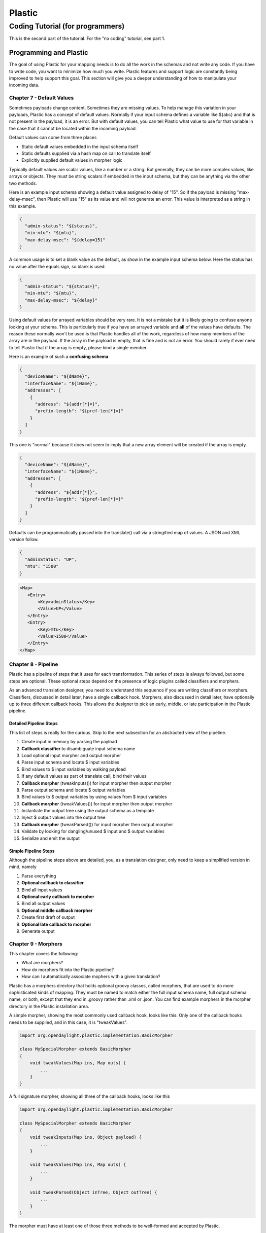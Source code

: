 .. footer::

  *Copyright (c) 2019 Lumina Networks, Inc. All rights reserved.*
  *This program and the accompanying materials are made available under the*
  *terms of the Eclipse Public License v1.0 which accompanies this distribution,*
  *and is available at http://www.eclipse.org/legal/epl-v10.html*

=======
Plastic
=======
Coding Tutorial (for programmers)
---------------------------------

This is the second part of the tutorial. For the "no coding" tutorial, see part 1.

Programming and Plastic
~~~~~~~~~~~~~~~~~~~~~~~

The goal of using Plastic for your mapping needs is to do all the work in the schemas and not write any
code. If you have to write code, you want to minimize how much you write. Plastic features and support
logic are constantly being improved to help support this goal. This section will give you a deeper understanding
of how to manipulate your incoming data.

Chapter 7 - Default Values
^^^^^^^^^^^^^^^^^^^^^^^^^^

Sometimes payloads change content. Sometimes they are missing values. To help manage this variation in your
payloads, Plastic has a concept of default values. Normally if your input schema defines a variable
like ${abc} and that is not present in the payload, it is an error. But with default values, you can tell
Plastic what value to use for that variable in the case that it cannot be located within the incoming
payload.

Default values can come from three places

- Static default values embedded in the input schema itself
- Static defaults supplied via a hash map on call to translate itself
- Explicitly supplied default values in morpher logic

Typically default values are scalar values, like a number or a string. But generally, they can be more
complex values, like arrays or objects. They must be string scalars if embedded in the input schema, but they
can be anything via the other two methods.

Here is an example input schema showing a default value assigned to delay of "15". So if the payload
is missing "max-delay-msec", then Plastic will use "15" as its value and will not generate an error.
This value is interpreted as a string in this example.

.. code-block:: JSON

  {
    "admin-status": "${status}",
    "min-mtu": "${mtu}",
    "max-delay-msec": "${delay=15}"
  }

A common usage is to set a blank value as the default, as show in the example input schema below. Here the
status has no value after the equals sign, so blank is used.

.. code-block:: JSON

  {
    "admin-status": "${status=}",
    "min-mtu": "${mtu}",
    "max-delay-msec": "${delay}"
  }

Using default values for arrayed variables should be very rare. It is not a mistake but it is likely going
to confuse anyone looking at your schema. This is particularly true if you have an arrayed variable and
**all** of the values have defaults. The reason these normally won't be used is that Plastic handles all
of the work, regardless of how many members of the array are in the payload. If the array in the payload is
empty, that is fine and is not an error. You should rarely if ever need to tell Plastic that if the
array is empty, please bind a single member.

Here is an example of such a **confusing schema**

.. code-block:: JSON

  {
    "deviceName": "${dName}",
    "interfaceName": "${iName}",
    "addresses": [
      {
        "address": "${addr[*]=}",
        "prefix-length": "${pref-len[*]=}"
      }
    ]
  }

This one is "normal" because it does not seem to imply that a new array element will be created if the array
is empty.

.. code-block:: JSON

  {
    "deviceName": "${dName}",
    "interfaceName": "${iName}",
    "addresses": [
      {
        "address": "${addr[*]}",
        "prefix-length": "${pref-len[*]=}"
      }
    ]
  }

Defaults can be programmatically passed into the translate() call via a stringified map of values.
A JSON and XML version follow.

.. code-block:: JSON

  {
    "adminStatus": "UP",
    "mtu": "1500"
  }

.. code-block:: XML

   <Map>
      <Entry>
          <Key>adminStatus</Key>
          <Value>UP</Value>
      </Entry>
      <Entry>
          <Key>mtu</Key>
          <Value>1500</Value>
      </Entry>
   </Map>

Chapter 8 - Pipeline
^^^^^^^^^^^^^^^^^^^^

Plastic has a pipeline of steps that it uses for each transformation. This series of steps is
always followed, but some steps are optional. These optional steps depend on the presence of logic
plugins called classifiers and morphers.

As an advanced translation designer, you need to understand this sequence if you are writing
classifiers or morphers. Classifiers, discussed in detail later, have a single callback hook.
Morphers, also discussed in detail later, have optionally up to three different callback hooks.
This allows the designer to pick an early, middle, or late participation in the Plastic
pipeline.

Detailed Pipeline Steps
+++++++++++++++++++++++

This list of steps is really for the curious. Skip to the next subsection for an abstracted view of
the pipeline.

#. Create input in memory by parsing the payload
#. **Callback classifier** to disambiguate input schema name
#. Load optional input morpher and output morpher
#. Parse input schema and locate $ input variables
#. Bind values to $ input variables by walking payload
#. If any default values as part of translate call, bind their values
#. **Callback morpher** (tweakInputs()) for input morpher then output morpher
#. Parse output schema and locate $ output variables
#. Bind values to $ output variables by using values from $ input variables
#. **Callback morpher** (tweakValues()) for input morpher then output morpher
#. Instantiate the output tree using the output schema as a template
#. Inject $ output values into the output tree
#. **Callback morpher** (tweakParsed()) for input morpher then output morpher
#. Validate by looking for dangling/unused $ input and $ output variables
#. Serialize and emit the output

Simple Pipeline Steps
+++++++++++++++++++++

Although the pipeline steps above are detailed, you, as a translation designer, only need to
keep a simplified version in mind, namely

#. Parse everything
#. **Optional callback to classifier**
#. Bind all input values
#. **Optional early callback to morpher**
#. Bind all output values
#. **Optional middle callback morpher**
#. Create first draft of output
#. **Optional late callback to morpher**
#. Generate output

Chapter 9 - Morphers
^^^^^^^^^^^^^^^^^^^^
This chapter covers the following:

- What are morphers?
- How do morphers fit into the Plastic pipeline?
- How can I automatically associate mophers with a given translation?

Plastic has a morphers directory that holds optional groovy classes, called morphers,
that are used to do more sophisticated kinds of mapping. They must be named to match either
the full input schema name, full output schema name, or both, except that they end in .groovy
rather than .xml or .json. You can find example morphers in the morpher directory in the
Plastic installation area.

A simple morpher, showing the most commonly used callback hook, looks like this. Only one of
the callback hooks needs to be supplied, and in this case, it is "tweakValues".

.. code-block:: java

  import org.opendaylight.plastic.implementation.BasicMorpher

  class MySpecialMorpher extends BasicMorpher
  {
      void tweakValues(Map ins, Map outs) {
          ...
      }
  }

A full signature morpher, showing all three of the callback hooks, looks like this

.. code-block:: java

  import org.opendaylight.plastic.implementation.BasicMorpher

  class MySpecialMorpher extends BasicMorpher
  {
      void tweakInputs(Map ins, Object payload) {
          ...
      }

      void tweakValues(Map ins, Map outs) {
          ...
      }

      void tweakParsed(Object inTree, Object outTree) {
          ...
      }
  }

The morpher must have at least one of those three methods to be well-formed and accepted by
Plastic.

Morphers and support logic are described in more detail in a companion document Plastic-Authoring.

tweakInputs()
+++++++++++++

The **tweakInputs()** morpher method allows derived morphers the earliest access in the pipeline. The
actual type signature is

.. code-block:: java

  void tweakInputs(Map inputs, Object payload)

The **inputs** map is keyed by the variable names found in the input schema and the values are either
found in the payload or from any defaults. Example variable names a.k.a. keys, might be "jitter",
"address[0]", "address[1]", etc.

The **payload** is the in-memory parsed content. It originally arrived to the translate call as a string,
but now it is fully parsed per the transport format.

.. important::

  It is not possible to have a uniform in-memory model for parsed data without loss of information.
  For JSON, the in-memory form is Java/Groovy maps, lists, and scalars.
  For XML the in-memory form is Java/Groovy XML Node structures.

The logic you write for this method typically might be used for

- input value validation
- calculating an input value based on examining the payload

Although that in-memory payload is used in the remaining pipeline steps, it is not recommended that
you surgically modify it. If you need to modify a payload, a classifier is a better place to park
that logic.

tweakValues()
+++++++++++++

The **tweakValues()** morpher method allows derived morphers the mid-point access in the pipeline. The
actual type signature is

.. code-block:: java

  void tweakValues(Map inputs, Map outputs)

The **inputs** map is keyed by the variable names found in the input schema and the values are either
found in the payload or from any defaults. Example variable names a.k.a. keys, might be "jitter",
"address[0]", "address[1]", etc. The inputs should be considered as read-only (i.e., not for modification).

The **outputs** map is mostly a copy of the input map. It can have more entries, because the output
schema might define variables not found in the input. In these cases, the key will have a null
value. The outputs are freely available for creation and modification. It should be rare to need to
delete an entry in the outputs.

This is really one of the best methods to put morpher logic because that logic is completely independent
of both the input and output formats. So changes to the shape of the schemas is less likely to impact
this logic. This is also the method that should be used most by beginner designers.a

The logic you write for this method typically might be used for

- input value validation
- calculating an output value based on examining the inputs

tweakOutput()
+++++++++++++

The **tweakParsed()** morpher method allows derived morpher that last possible access in the pipeline
prior to emitting of the final output payload. The actual type signature is

.. code-block:: java

  void tweakParsed(Object inTree, Object outTree)

The **inTree** is the in-memory content for the incoming payload. It should be considered read-only,
as changing it will have no effect on the translate results.

The **outTree*** is the in-memory content for the outgoing response. It is fully available for
manipulation. Keep in mind that logic that manipulated the outgoing response is very sensitive
to changes from the output schema (which defines the shape of the outgoing response). For this reason,
you should avoid writing logic here if it can be done other ways.

Chapter 10 - Morpher Examples
^^^^^^^^^^^^^^^^^^^^^^^^^^^^^

Here are three examples that show usage of each of the three callbacks that are supported for
morphers. All are found in the specified tutorial files in the PlasticRunner directories.

- Tutorial 6 shows the use of tweakInputs() to do input validation
- Tutorial 7 shows the use of tweakValues() to create a URL encoded output variable
- Tutorial 8 (A and B) show the use of tweakParsed() to alter the output structure based on an input value

Chapter 11 - Libraries
^^^^^^^^^^^^^^^^^^^^^^
Morphers can use shared code by putting the shared code in the "lib" folder. The code should
be a file with a package statement at the top and a class definition. The package name can
be arbitrary but must follow the usual Groovy/Java name rules. The file can be in any arbitrary
directory structure since Plastic will recurse to load the files.

You **must** use a package statement. Leaving the package statement off puts the class in the
default package and there is no way to import that class into a non-default package.

Chapter 12 - Classifiers
^^^^^^^^^^^^^^^^^^^^^^^^

Classifiers are another optional plugin that changes the behavior of a translation. Classifiers are
very useful to manage two circumstances. The first is to handle the case of examining an incoming
payload to decide which schema to use. Recall that up to now, translation designers could handle
translations from one known schema to another known schema. By using a classifier, translations can
now occur from an unknown schema (now resolved at run time) to a known schema.

The second classifier, called a planning classifier, will be discussed in a later section of
this document.

Normally a translate call has an input schema name, version, and type like "my-schema",
"1.0", and "json". These are put together to form a file name like "my-schema-1.0.json"
and this file can live anywhere under the schemas directory.

When an schema name cannot be determined without examining the contents of the incoming
payload, then writing a classifier is necessary. To invoke a classifier, make the translate
call using an input like "my-schema-${EVENT_ID}", "1.0", "json". Plastic will see the
"${EVENT_ID}" and will look everywhere inside the classifiers directory for a file named
EVENT_ID.groovy.

A very simple classifier looks like this

.. code-block:: java

  import org.opendaylight.plastic.implementation.SimpleClassifier

  class GoodClassifier extends SimpleClassifier {
      String classify(Object parsedPayload) {
          "my-schema-a"
      }
  }

Note that the classify() method is called with a payload to examine.

.. important::

  The parsed payload is an in-memory representation of the parsed string payload.
  For JSON, the in-memory form is Java/Groovy maps, lists, and scalars.
  For XML the in-memory form is Java/Groovy XML Node structures.

*This example is shown in Tutorial9 (A and B) in the PlasticRunner directory.*

Chapter 13 - The N-to-1 Problem
^^^^^^^^^^^^^^^^^^^^^^^^^^^^^^^

A recurring usage pattern with translations is call "the N-to-1 problem". In this usage, there are
N input schemas that need to map to a single output schema. This configuration requires a classifier
to pick the input schema (by looking at the payload). It might use N input morphers and/or
possibly 1 output morpher.

Don't be confused about input versus output morpher. A translation can have 0, 1, or 2 morphers that
are automatically picked up by Plastic. There is nothing different about an input or output
morpher. The only difference is ordering of execution among morphers if there are multiple morphers.
An input morpher, if present, has its name deduced from the input schema name. An output morpher,
if present, has its name deduced from the output schema. Plastic will order their execution
so that any input morpher is called before any output morpher. That's it.

So why would you choose to name a morpher based on either the input versus the output schema name.
It comes down to what the morpher logic is doing. Sometimes it is a lot shorter to have logic that
knows what the specific input is - so in these cases, use a morpher that is named after the input
schema. If the logic is not sensitive to the input schema then you can use an output morpher. In
the N-to-1 case, the output morpher ends up being shared no matter which input payload arrives.

So lets look closer at the **Tutorial 9 example**. You can run the A and B versions now in
PlasticRunner. This is an example of a 2:1 translation problem. In this example, there are two
input schemas A and B. There is a classifier that picks between the two input schemas by examining the
payload. There is a shared output morpher and a single output schema. It would be worth your time to
study this example.

Chapter 14 - Planning Classifiers
^^^^^^^^^^^^^^^^^^^^^^^^^^^^^^^^^

TODO: consider moving this chapter to "Plastic-Advanced" which will subsume "Plastic
Authoring"

So far you have seen simple classifiers, which are responsible for examining an incoming payload
and returning the name of the matching input schema. There is a second kind of classifier called
a planning classifier that can do this and much more.

A planning classifier can be used to
- examine an input payload and to determine the input schema
- modify in the incoming payload (to regularize it, for example)
- override the usual input and/or output morphers to include other arbitrary morphers
- break up a large translation into sub-translations

The cost of all this flexibility is that the logic of this classifier is more complex, so you
need to know more about what is happening.

Translation Plans
+++++++++++++++++

So what is a translation plan? In its simplest incarnation, a translation plan is

- an input schema name
- an output schema name

This simplest plan just tells Plastic to take the incoming payload, match it
using the input schema, then emit the results using the output schema. A slightly
more complext translation plan is

- an input schema name
- (an input) morpher
- an output schema name

or maybe

- an input schema name
- (an output) morpher
- an output schema name

This plan tells Plastic to take the incoming payload, match it using the input
schema, invoke a morpher, then emit the results using the output schema. The fully
generic translation plan would be

- an input schema name
- (an input) morpher
- any number of other morphers
- (an output) morpher
- an output schema name

So if a classifier is used to construct such a plan, it can alter schema names, it
can replace the deduced input morpher and output morphers, it can add arbitrary
morphers, and it can aribrarily reorder the morphers.

This translation plan concept will become clearer in the discussion of planning
classifiers next.

Planning Classifiers
++++++++++++++++++++

Till now you have been using simple classifiers. But behind the scenes, Plastic wraps
any simple classifier with an adapter, so actually planning classifiers are the only ones
actually used in translations.

Below is an example that shows using a planning classifier as a simple classifier. This is
more of a curiosity than anything else. It is here just so you see how a simple classifier
relates to a planning classifier.

.. code-block:: java

  import org.opendaylight.plastic.implementation.Schema
  import org.opendaylight.plastic.implementation.PlanningClassifier
  import org.opendaylight.plastic.implementation.TranslationPlanLite
  import org.opendaylight.plastic.implementation.VersionedSchemaParsed
  import org.opendaylight.plastic.implementation.author.Plans

  class ClassifierAdapter extends PlanningClassifier {

      @Override
      TranslationPlanLite classify(Schema parsedPayload, TranslationPlanLite plan) {
          plan.resolveUsing(classify(parsedPayload.getParsed()));
          return plan;
      }

      String classify(Object parsedPayload) {
          "my-schema-a"
      }
  }

Below is an outline for a planning classifier. You can see how it sets up a plan using
hard-coded schema names. There is support to avoid hard-code names, but it is not shown
here.

.. code-block:: java

  import org.opendaylight.plastic.implementation.Schema
  import org.opendaylight.plastic.implementation.PlanningClassifier
  import org.opendaylight.plastic.implementation.TranslationPlanLite
  import org.opendaylight.plastic.implementation.VersionedSchemaParsed
  import org.opendaylight.plastic.implementation.author.Plans

  class AnExamplePlanningClassifier extends PlanningClassifier {
      TranslationPlanLite classify(Schema versionedSchemaParsed, TranslationPlanLite plan) {
          TranslationPlanLite parent = Plans.newParent(
                  Plans.asSchema("batch-in", "1.0", "json"),
                  Plans.asSchema("batch-in", "1.0", "json"));
          parent
      }
  }

We are not going to do anything more in this section with planning classifiers, because the
compelling use case for planning classifiers involves batching, which comes next.

Chapter 15 - Batching and Parallelism
^^^^^^^^^^^^^^^^^^^^^^^^^^^^^^^^^^^^^

Welcome to the most complex part of Plastic. Batching is the feature that makes this complexity
worth the cost. So what is batching? Batching is a means of breaking up a single, complex translation
into many smaller simpler translations that can run in parallel.

Breaking up a translation involves establishing a parent translation plan and one or more child
translation plans. Basically the classifier points each child to a portion of the payload and
put them under the stewardship of the parent. This parent plan is handed to Plastic, where
all of the children are run in parallel. The maximum parallelism is the "width" of the host (CPUs or
VCPUs), so the process runs as constrained parallelism.

Simple Example
++++++++++++++

Consider the following payload, where we have an array of messages of various types. Translating this
has some complexities. The first is that the number of elements in the message list can vary from
payload to payload. The second is that the message "types" can vary. If you try to do a code-only
solution to this, you will end up with schema details embedded in your code.

If you consider breaking this up into multiple schemas, this can become quite tractable. Namely,
have schemas for:

* each individual message type
* the parent structure that contains the list of messages

.. code-block:: JSON

  {
    "msglog": {
      "messages": {
        "message": [
          {
            "msg-type": "A",
            "property-A": "red"
          },
          {
            "msg-type": "B",
            "details-B": {
               "color": "red",
               "size": 3
            }
          },
          {
            "msg-type": "C",
            "body": {
               "contents": {
               }
            }
          },
          ...
          A,
          A,
          B,
          A,
          C,
          ...
        ]
      }
    }
  }

In the example above, there would be an input/output schema for the parent, and an input/output schema
for each message type, resulting in 2 + 2*3 = 8 very simple schemas.

Below is an example planning classifier that shows usage of child translations to get work like this done.

.. code-block:: java

  package acme

  import org.opendaylight.plastic.implementation.Schema
  import org.opendaylight.plastic.implementation.PlanningClassifier
  import org.opendaylight.plastic.implementation.TranslationPlanLite
  import org.opendaylight.plastic.implementation.VersionedSchemaParsed
  import org.opendaylight.plastic.implementation.author.BetterJson
  import org.opendaylight.plastic.implementation.author.Plans

  class BatchMsgClassifier extends PlanningClassifier {

      TranslationPlanLite classify(Schema versionedSchemaParsed, TranslationPlanLite plan) {
          Object payload = versionedSchemaParsed.getParsed()
          BetterJson smart = new BetterJson(payload)
          List messages = smart.asList("msglog", "messages", "message")

          TranslationPlanLite parent = Plans.newParent(
                  Plans.asSchema("batch-msglog", "1.0", "json"),
                  plan.lastSchema())

          for (int i = 0; i< messages.size(); i++) {
              TranslationPlanLite childPlan = Plans.newPlan(
                      Plans.asSchema("${msg-classifier}", "1.0", "json"),
                      Plans.asSchema("std-msg-out", "1.0", "json"))

              Plans.realizeChildPlan(childPlan, "batch-msg-placeholder", versionedSchemaParsed, messages, i)
              parent.addChild(childPlan)
          }

          parent
      }
  }

The most important part of this classifier is the call to realizeChildPlan(). In realizing a plan, the
payload is actually modified (if you printed it, you would see this). In the case of working with translating
each element of the "messages" list independently, the "messages" parent and the index "i" identify which
child is the target of the child translation plan. After this call the modified payload will actually have
a variant of the marker "batch-msg-placeholder" sitting in place of the child portion of the in memory structure.
The child retains a reference to the original element and this will be swapped back in place of the marker
as the parent plan finishes.

Flexible Example
++++++++++++++++

The above logic relies on the classifier author to manually drill into the payload to find the parent
array of interest. In this example, it is possible, but in the general case, say when you have nested arrays,
this can start to get clumsy. To help with this, there is a realizeChildPlans() available (note the plural
name). There are a couple of variants of this, but the example below will show the first version that uses
drilling in to get to the array just like above.

.. code-block:: java

  package acme

  import org.opendaylight.plastic.implementation.Schema
  import org.opendaylight.plastic.implementation.PlanningClassifier
  import org.opendaylight.plastic.implementation.TranslationPlanLite
  import org.opendaylight.plastic.implementation.VersionedSchemaParsed
  import org.opendaylight.plastic.implementation.author.BetterJson
  import org.opendaylight.plastic.implementation.author.Plans

  class BatchMsgClassifier extends PlanningClassifier {

      TranslationPlanLite classify(Schema versionedSchemaParsed, TranslationPlanLite plan) {
          Object payload = versionedSchemaParsed.getParsed()

          List<TranslationPlanLite> children = Plans.realizeChildPlans(
             versionedSchemaParsed,
             payload?.msglog?.messages?.message,
             "batch-msg-placeholder",
             Plans.asSchema("${msg-classifier}", "1.0", "json"),
             Plans.asSchema("std-msg-out", "1.0", "json"))

          TranslationPlanLite parent = Plans.newParent(
                  Plans.asSchema("batch-msglog", "1.0", "json"),
                  plan.lastSchema())

          parent.addChildren(children)
          parent
      }
  }

The above example is slightly simpler than the original version, but it is going to be much
more flexible in complex cases. Note the wise use of the "?." operator; if the payload does
not have that path, then null will be passed into the realizeChildPlans(), which will flag
the problem with an exception.

More Flexibility
++++++++++++++++

The second version of realizeChildPlans() uses a *string path* for the second argument instead
of a direct reference to a part of the payload. This allows a lot of flexibility to indirectly
deal with the iteration of nested arrays.

Lets assume that every message in the payload above now has another array of object inside of
it called "tags". Consider a *string path* like "msglog.messages.message[*].details.tags". If
you use this, then a child plan will be created for each "tag" structure inside of each
"message".

Considerations
++++++++++++++

Here are some important considerations when using child translation plans to segregate your
translation logic:

* You can use any ad hoc iteration you want; the examples above all are based on lists
* You must use unique marker/placeholder names (or it is flagged as an error)
* The payload is sliced up by "realized plans" so order matters for multiple realizeChildPlans() calls
* There may be dependency between parent schema and child schema if parent schema doesn't treat child results opaquely

Chapter 16 - Misc Topics
^^^^^^^^^^^^^^^^^^^^^^^^

Time
++++

A discussion of the standardized time string that is used can be found at
`NETCONF date-and-time
<http://www.netconfcentral.org/modules/ietf-yang-types>`_

The output format can be described by the following regular expression::

\d{4}-\d{2}-\d{2}T\d{2}:\d{2}:\d{2}(\.\d)?(Z|[\\-]\d{2}:\d{2})

The supported time input formats (that are convertible to the standard output
format above) are either epoch seconds or a local time that is missing the
time zone (common in Juniper devices).

Epoch seconds is a large integer that represents the number of seconds since
01/01/1970 in GMT.

The local time format is like the ISO 8601 format above, but has a dash
instead of the T and is missing the zone offset. An example would be
2018/06/17-14:36:00.

For routines that need a zone offset, the value can either be "UTC" or
a string with the format [-]dd:dd, where d is a digit and the whole offset
is the hours:minutes off of GMT. An example is "06:00" for US CST.

Note that without a time zone offset, a given time is ambiguous and cannot
be shifted to a known time zone. If an ambigous time is supplied to the
time normalization routines, an ambigous time is returned and can be
recognized by the offset "-00:00" per the NETCONF standard above.

XML vs JSON
+++++++++++

The intent is to keep the features for handling of XML and JSON the same within Plastic.
But right now there are two features that are in JSON but not XML. The first is the use of
the array indexed variables [*] feature. The second is the allowing of non-scalar values for
defaults.

Polling
+++++++

Plastic can periodically poll the file system for changes to classifiers, morphers, and
schemas. This is considered a development feature and normally is disabled. It can be enabled
by supplying an integer polling delay value (in seconds) greater than 0. The value 0 will
disable the polling. Client applications of Plastic usually control this via a property
in a properties file.

Chapter 17 - Best Practices
^^^^^^^^^^^^^^^^^^^^^^^^^^^

- Always favor expressing translations in schemas over morphers, because the former are easier
  to see and the latter tend to obfuscate to a certain degree.

- Always favor tweakInputs() over tweakValues() over tweakParsed() to be as resilient as possible
  with regard to schema changes.

- Always use a unique name for each morpher. They are all in the same namespace and
  will collide if they have the same name. Ideally the morpher class name will include
  trailing numbers to account for versioning. There is no error check for this yet.

- In general, input and output variable names should be the same to use the built-in
  mapping, to avoid writing a morpher, and to make it easier to follow.

- If you write a morpher and deal with conditional output, it is better to populate the
  full output in the output schema and delete portions in the morpher.

- Never use periods as part of your variable names because Plastic uses these internally
  as path separators. There is no error check for this condition yet.

- Treat the parsed payload as read-only; don't modify it in your morpher. Input maps, output
  maps, and the output tree are fully modifiable.

- Classes in the lib area are for importing and should have their names match their
  file name (just like Java). You can use an aribtrary directory hierarchy if you avoid
  using packages for your classes (recommended). If you insist on using packages, then the
  directory structure must match the package names.

- Classifiers and morphers should never die - they should gracefully degrade. This means
  they should not abort, throw, or return null. Doing otherwise will make the individual
  translation fail, or if being used in a batching context, the whole batch will fail
  translation.

Appendix - Common Errors and Warnings
^^^^^^^^^^^^^^^^^^^^^^^^^^^^^^^^^^^^^

There are approximately 100 possible errors coming from Plastic. Many of them are very obscure and highly likely
to ever be seen. They really occur during morpher/classifier/schema development, and not during deployment. All of
the errors and warnings are captured in the controller app (karaf) or agent log file. Some of the errors are
exposed as exceptions to callers of the main translate method.

Below is a list of the most commonly occurring Plastic errors and warnings.

Inputs and Outputs
++++++++++++++++++

.. error::

  MissingInputsException ... PLASTIC-MISSING-IN ... For (in-> <input-schema-name>) (out-> <output-schema-name>), the
  following input variables were not found on the incoming payload: [<var-name-1>, <var-name-2>, ...]

.. warning::

  WARN ... For (in-> <input-schema-name>) (out-> <output-schema-name>), the following input variables had no
  matching outputs:  [<var-name-1>, <var-name-2>, ...]

.. error::

  DangingInputsException ... PLASTIC-DANGL-IN ... For (in-> <input-schema-name>) (out-> <output-schema-name>), the
  following input variables were not matched to output variables: [<var-name-1>, <var-name-2>, ...]

.. error::

  DangingOutputsException ... PLASTIC-DANGL-OUT ... For (in-> <input-schema-name>) (out-> <output-schema-name>), the
  following output variables were not matched to input variables: [<var-name-1>, <var-name-2>, ...]

.. error::

  DanglingOutputVariables ... PLASTIC-DANGLING-OUT-VARS ... For (in-> <input-schema-name>) (out-> <output-schema-name>), the
  following output variables had no matching inputs: [<var-name-1>, <var-name-2>, ...]

JSON Payloads
+++++++++++++

All of these errors occur when the morpher or classifier logic processes a JSON payload.

- BetterJsonException ... At the end of the JSON path <dotted.path.in.payload>, found a non-list: <json>
- BetterJsonException ... At the end of the JSON path <dotted.path.in.payload>, found a non-map: <json>
- BetterJsonException ... Cannot determine emptiness of non-collection <json> in morpher <morpher-class-name>
- BetterJsonException ... Could not use JSON path (<dotted.path.in.payload> on a NULL root)
- BetterJsonException ... Using a JSON path (<dotted.path.in.payload>) is not supported for the following: <json>
- BetterJsonException ... Encountered a list index (<integer>) out-of-bounds (length is <integer>) along the path <dotted.path.in.payload>)
- BetterJsonException ... Encountered a missing JSON path component <path.component.name> along the path <dotted.path.in.payload> for object <json>)

Understanding the terminology use in the error messages will help you understand the intent of the
error.

JSON payloads can be thought of as having a hierarchy where the "root" is the top-most element.
A path is a list of JSON key names that are separated by dots and are used as a means of identifying a value
that is deeper in a payload.

Encountering these errors in production usually means that the payload shape (aka schema) was unexpected.
This could be due to a malformed payload but more likely is a payload that was not considered by the designer
of the morpher or classifier.

.. code-block:: JSON

  {
    "admin": {
      "overall-status": "UP"
    },
    "network-element" : {
        "mtu": "1500",
        "max-delay": "25"
    }
  }

In the above example, valid paths are: admin, admin.overall-status, network-element, network-element.mtu, and
network-element.max-delay. Any individual portion of these paths are called path components, with some examples
being admin, overall-status, and max-delay.

Others
++++++

.. error::

  RuntimeException ... Child plans threw <integer> exceptions - the first one is ... <exception-dump>

Child plans are only used for complex translations, like translating collections of individual items. They
run as part of an overall parent plan. This error means that one or more of the children had a fatal error,
hence the overall translation failed. This is a generic catch of an error and you will have to look at the
child's exception dump to understand more about what the root cause is.

.. error::

  JSONParseException ... Cannot parse XML as JSON

An arriving payload was XML and the translation was set up to accept JSON. This could be the translation
designer's fault, requiring recoding of program logic. But more likely, the device can emit either XML or JSON
and has been mis-configured to emit the wrong payload format.

Appendix
~~~~~~~~
This document can be converted to PDF using `rst2pdf
<https://github.com/rst2pdf/rst2pdf>`_

`RST syntax reference
<http://docutils.sourceforge.net/docs/user/rst/quickref.html>`_

